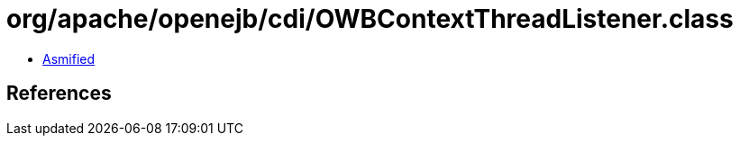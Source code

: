 = org/apache/openejb/cdi/OWBContextThreadListener.class

 - link:OWBContextThreadListener-asmified.java[Asmified]

== References

